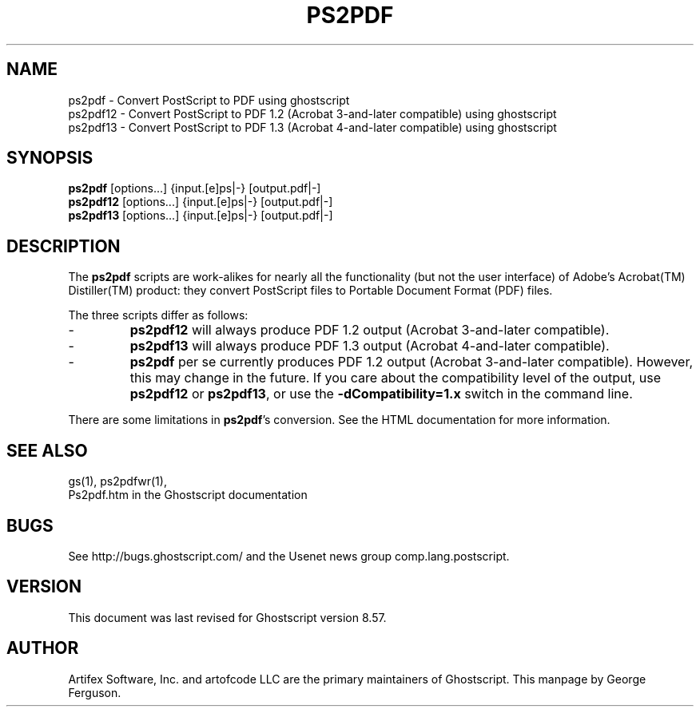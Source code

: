 .\" $Id$
.TH PS2PDF 1 "11 May 2007" 8.57 Ghostscript \" -*- nroff -*-
.SH NAME
ps2pdf \- Convert PostScript to PDF using ghostscript
.br
ps2pdf12 \- Convert PostScript to PDF\ 1.2 (Acrobat\ 3-and-later compatible) using ghostscript
.br
ps2pdf13 \- Convert PostScript to PDF\ 1.3 (Acrobat\ 4-and-later compatible) using ghostscript
.SH SYNOPSIS
\fBps2pdf\fR  [options...] {input.[e]ps|-} [output.pdf|-]
.br
\fBps2pdf12\fR  [options...] {input.[e]ps|-} [output.pdf|-]
.br
\fBps2pdf13\fR  [options...] {input.[e]ps|-} [output.pdf|-]
.SH DESCRIPTION
The
.B ps2pdf
scripts are work-alikes for nearly all the functionality (but not the
user interface) of Adobe's Acrobat(TM) Distiller(TM) product: they
convert PostScript files to Portable Document Format (PDF) files. 
.PP
The three scripts differ as follows:
.IP -
.B ps2pdf12
will always produce PDF 1.2 output (Acrobat 3-and-later compatible).
.IP -
.B ps2pdf13
will always produce PDF 1.3 output (Acrobat 4-and-later compatible).
.IP -
.B ps2pdf
per se currently produces PDF 1.2 output (Acrobat 3-and-later
compatible). However, this may change in the future. If you care about
the compatibility level of the output, use
.B ps2pdf12
or
.BR ps2pdf13 ,
or use the
.B \-dCompatibility=1.x
switch in the command line.
.PP
There are some limitations in
.BR ps2pdf 's
conversion. See the HTML documentation for more information.
.SH SEE ALSO
gs(1), ps2pdfwr(1),
.br
Ps2pdf.htm in the Ghostscript documentation
.SH BUGS
See http://bugs.ghostscript.com/ and the Usenet news group
comp.lang.postscript.
.SH VERSION
This document was last revised for Ghostscript version 8.57.
.SH AUTHOR
Artifex Software, Inc. and artofcode LLC are the
primary maintainers of Ghostscript.
This manpage by George Ferguson.
